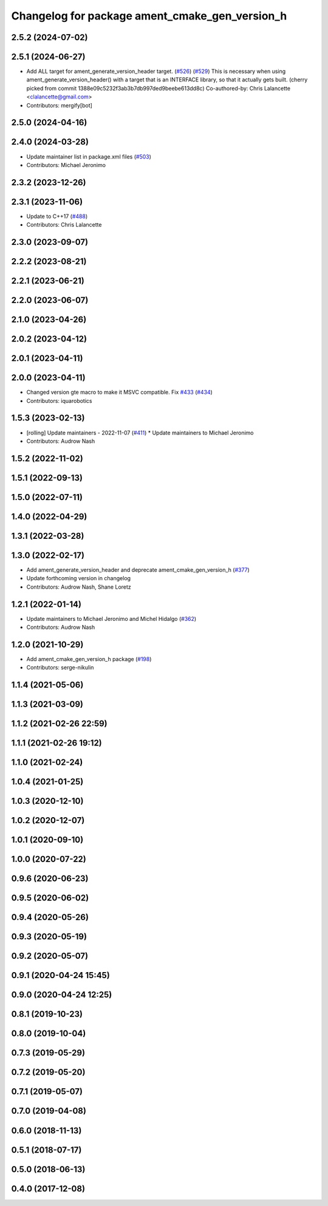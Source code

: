 ^^^^^^^^^^^^^^^^^^^^^^^^^^^^^^^^^^^^^^^^^^^^^^^
Changelog for package ament_cmake_gen_version_h
^^^^^^^^^^^^^^^^^^^^^^^^^^^^^^^^^^^^^^^^^^^^^^^

2.5.2 (2024-07-02)
------------------

2.5.1 (2024-06-27)
------------------
* Add ALL target for ament_generate_version_header target. (`#526 <https://github.com/ament/ament_cmake/issues/526>`_) (`#529 <https://github.com/ament/ament_cmake/issues/529>`_)
  This is necessary when using ament_generate_version_header()
  with a target that is an INTERFACE library, so that it
  actually gets built.
  (cherry picked from commit 1388e09c5232f3ab3b7db997ded9beebe613dd8c)
  Co-authored-by: Chris Lalancette <clalancette@gmail.com>
* Contributors: mergify[bot]

2.5.0 (2024-04-16)
------------------

2.4.0 (2024-03-28)
------------------
* Update maintainer list in package.xml files (`#503 <https://github.com/ament/ament_cmake/issues/503>`_)
* Contributors: Michael Jeronimo

2.3.2 (2023-12-26)
------------------

2.3.1 (2023-11-06)
------------------
* Update to C++17 (`#488 <https://github.com/ament/ament_cmake/issues/488>`_)
* Contributors: Chris Lalancette

2.3.0 (2023-09-07)
------------------

2.2.2 (2023-08-21)
------------------

2.2.1 (2023-06-21)
------------------

2.2.0 (2023-06-07)
------------------

2.1.0 (2023-04-26)
------------------

2.0.2 (2023-04-12)
------------------

2.0.1 (2023-04-11)
------------------

2.0.0 (2023-04-11)
------------------
* Changed version gte macro to make it MSVC compatible. Fix `#433 <https://github.com/ament/ament_cmake/issues/433>`_ (`#434 <https://github.com/ament/ament_cmake/issues/434>`_)
* Contributors: iquarobotics

1.5.3 (2023-02-13)
------------------
* [rolling] Update maintainers - 2022-11-07 (`#411 <https://github.com/ament/ament_cmake/issues/411>`_)
  * Update maintainers to Michael Jeronimo
* Contributors: Audrow Nash

1.5.2 (2022-11-02)
------------------

1.5.1 (2022-09-13)
------------------

1.5.0 (2022-07-11)
------------------

1.4.0 (2022-04-29)
------------------

1.3.1 (2022-03-28)
------------------

1.3.0 (2022-02-17)
------------------
* Add ament_generate_version_header and deprecate ament_cmake_gen_version_h (`#377 <https://github.com/ament/ament_cmake/issues/377>`_)
* Update forthcoming version in changelog
* Contributors: Audrow Nash, Shane Loretz

1.2.1 (2022-01-14)
------------------
* Update maintainers to Michael Jeronimo and Michel Hidalgo (`#362 <https://github.com/ament/ament_cmake/issues/362>`_)
* Contributors: Audrow Nash

1.2.0 (2021-10-29)
------------------
* Add ament_cmake_gen_version_h package (`#198 <https://github.com/ament/ament_cmake/issues/198>`_)
* Contributors: serge-nikulin

1.1.4 (2021-05-06)
------------------

1.1.3 (2021-03-09)
------------------

1.1.2 (2021-02-26 22:59)
------------------------

1.1.1 (2021-02-26 19:12)
------------------------

1.1.0 (2021-02-24)
------------------

1.0.4 (2021-01-25)
------------------

1.0.3 (2020-12-10)
------------------

1.0.2 (2020-12-07)
------------------

1.0.1 (2020-09-10)
------------------

1.0.0 (2020-07-22)
------------------

0.9.6 (2020-06-23)
------------------

0.9.5 (2020-06-02)
------------------

0.9.4 (2020-05-26)
------------------

0.9.3 (2020-05-19)
------------------

0.9.2 (2020-05-07)
------------------

0.9.1 (2020-04-24 15:45)
------------------------

0.9.0 (2020-04-24 12:25)
------------------------

0.8.1 (2019-10-23)
------------------

0.8.0 (2019-10-04)
------------------

0.7.3 (2019-05-29)
------------------

0.7.2 (2019-05-20)
------------------

0.7.1 (2019-05-07)
------------------

0.7.0 (2019-04-08)
------------------

0.6.0 (2018-11-13)
------------------

0.5.1 (2018-07-17)
------------------

0.5.0 (2018-06-13)
------------------

0.4.0 (2017-12-08)
------------------
